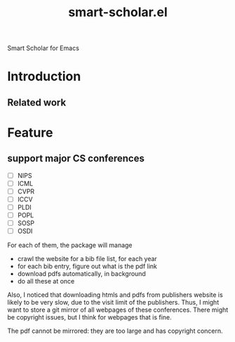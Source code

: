 #+TITLE: smart-scholar.el
Smart Scholar for Emacs

* Introduction

** Related work

* Feature
** support major CS conferences

- [ ] NIPS
- [ ] ICML
- [ ] CVPR
- [ ] ICCV
- [ ] PLDI
- [ ] POPL
- [ ] SOSP
- [ ] OSDI

For each of them, the package will manage
- crawl the website for a bib file list, for each year
- for each bib entry, figure out what is the pdf link
- download pdfs automatically, in background
- do all these at once

Also, I noticed that downloading htmls and pdfs from publishers
website is likely to be very slow, due to the visit limit of the
publishers. Thus, I might want to store a git mirror of all webpages
of these conferences. There might be copyright issues, but I think for
webpages that is fine.

The pdf cannot be mirrored: they are too large and has copyright
concern.

